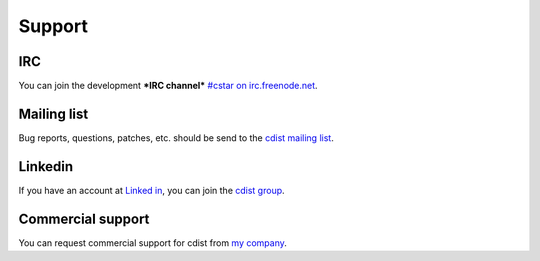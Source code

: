 Support
-------

IRC
~~~

You can join the development ***IRC channel***
`#cstar on irc.freenode.net <irc://irc.freenode.org/#cstar>`_.

Mailing list
~~~~~~~~~~~~

Bug reports, questions, patches, etc. should be send to the
`cdist mailing list <https://groups.google.com/forum/#!forum/cdist-configuration-management>`_.

Linkedin
~~~~~~~~

If you have an account
at `Linked in <http://www.linkedin.com/>`_,
you can join the
`cdist group <http://www.linkedin.com/groups/cdist-configuration-management-3952797>`_.

Commercial support
~~~~~~~~~~~~~~~~~~

You can request commercial support for cdist from
`my company <http://www.ungleich.ch/>`_.
